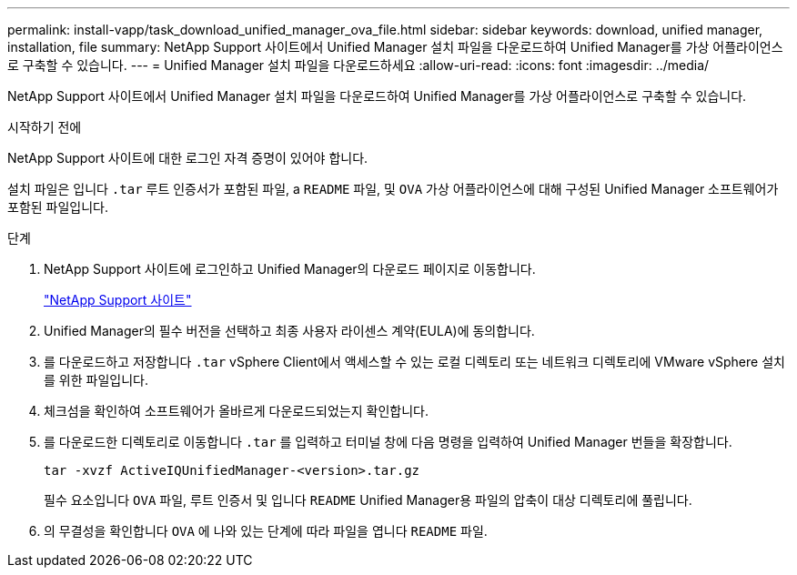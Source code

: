 ---
permalink: install-vapp/task_download_unified_manager_ova_file.html 
sidebar: sidebar 
keywords: download, unified manager, installation, file 
summary: NetApp Support 사이트에서 Unified Manager 설치 파일을 다운로드하여 Unified Manager를 가상 어플라이언스로 구축할 수 있습니다. 
---
= Unified Manager 설치 파일을 다운로드하세요
:allow-uri-read: 
:icons: font
:imagesdir: ../media/


[role="lead"]
NetApp Support 사이트에서 Unified Manager 설치 파일을 다운로드하여 Unified Manager를 가상 어플라이언스로 구축할 수 있습니다.

.시작하기 전에
NetApp Support 사이트에 대한 로그인 자격 증명이 있어야 합니다.

설치 파일은 입니다 `.tar` 루트 인증서가 포함된 파일, a `README` 파일, 및 `OVA` 가상 어플라이언스에 대해 구성된 Unified Manager 소프트웨어가 포함된 파일입니다.

.단계
. NetApp Support 사이트에 로그인하고 Unified Manager의 다운로드 페이지로 이동합니다.
+
https://mysupport.netapp.com/site/products/all/details/activeiq-unified-manager/downloads-tab["NetApp Support 사이트"]

. Unified Manager의 필수 버전을 선택하고 최종 사용자 라이센스 계약(EULA)에 동의합니다.
. 를 다운로드하고 저장합니다 `.tar` vSphere Client에서 액세스할 수 있는 로컬 디렉토리 또는 네트워크 디렉토리에 VMware vSphere 설치를 위한 파일입니다.
. 체크섬을 확인하여 소프트웨어가 올바르게 다운로드되었는지 확인합니다.
. 를 다운로드한 디렉토리로 이동합니다 `.tar` 를 입력하고 터미널 창에 다음 명령을 입력하여 Unified Manager 번들을 확장합니다.
+
[listing]
----
tar -xvzf ActiveIQUnifiedManager-<version>.tar.gz
----
+
필수 요소입니다 `OVA` 파일, 루트 인증서 및 입니다 `README` Unified Manager용 파일의 압축이 대상 디렉토리에 풀립니다.

. 의 무결성을 확인합니다 `OVA` 에 나와 있는 단계에 따라 파일을 엽니다 `README` 파일.

